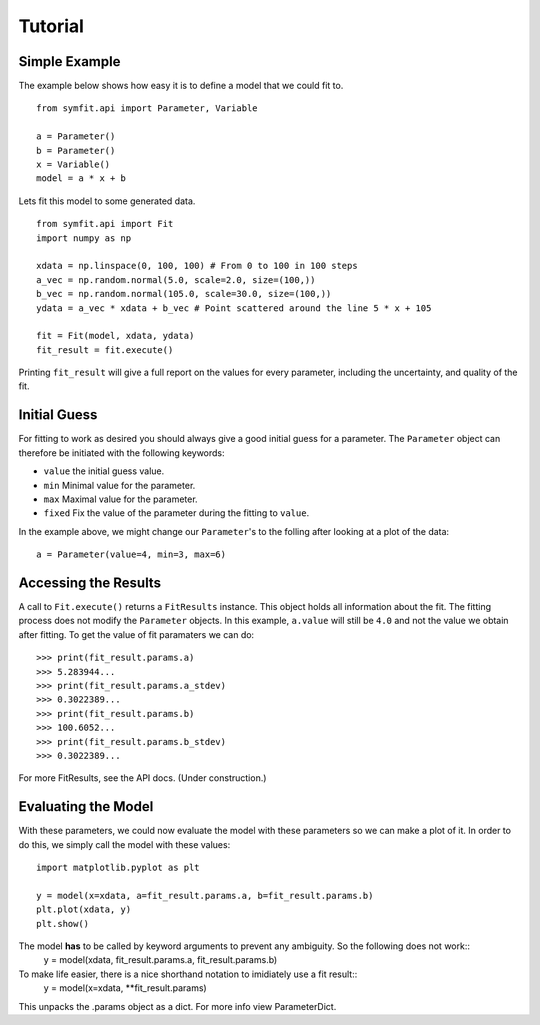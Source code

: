 Tutorial
========

Simple Example
--------------
The example below shows how easy it is to define a model that we could fit to. ::

  from symfit.api import Parameter, Variable
  
  a = Parameter()
  b = Parameter()
  x = Variable()
  model = a * x + b

Lets fit this model to some generated data. ::

  from symfit.api import Fit
  import numpy as np
  
  xdata = np.linspace(0, 100, 100) # From 0 to 100 in 100 steps
  a_vec = np.random.normal(5.0, scale=2.0, size=(100,))
  b_vec = np.random.normal(105.0, scale=30.0, size=(100,))
  ydata = a_vec * xdata + b_vec # Point scattered around the line 5 * x + 105
  
  fit = Fit(model, xdata, ydata)
  fit_result = fit.execute()

Printing ``fit_result`` will give a full report on the values for every parameter, including the uncertainty, and quality of the fit.

Initial Guess
-------------
For fitting to work as desired you should always give a good initial guess for a parameter. 
The ``Parameter`` object can therefore be initiated with the following keywords:

* ``value`` the initial guess value.
* ``min`` Minimal value for the parameter.
* ``max`` Maximal value for the parameter.
* ``fixed`` Fix the value of the parameter during the fitting to ``value``.

In the example above, we might change our ``Parameter``'s to the folling after looking at a plot of the data: ::

  a = Parameter(value=4, min=3, max=6)

Accessing the Results
---------------------
A call to ``Fit.execute()`` returns a ``FitResults`` instance. 
This object holds all information about the fit. 
The fitting process does not modify the ``Parameter`` objects. 
In this example, ``a.value`` will still be ``4.0`` and not the value we obtain after fitting. To get the value of fit paramaters we can do::

  >>> print(fit_result.params.a)
  >>> 5.283944...
  >>> print(fit_result.params.a_stdev)
  >>> 0.3022389...
  >>> print(fit_result.params.b)
  >>> 100.6052...
  >>> print(fit_result.params.b_stdev)
  >>> 0.3022389...

For more FitResults, see the API docs. (Under construction.)

Evaluating the Model
--------------------
With these parameters, we could now evaluate the model with these parameters so we can make a plot of it.
In order to do this, we simply call the model with these values::

  import matplotlib.pyplot as plt
  
  y = model(x=xdata, a=fit_result.params.a, b=fit_result.params.b)
  plt.plot(xdata, y)
  plt.show()
  
The model **has** to be called by keyword arguments to prevent any ambiguity. So the following does not work::
  y = model(xdata, fit_result.params.a, fit_result.params.b)
  
To make life easier, there is a nice shorthand notation to imidiately use a fit result::
  y = model(x=xdata, **fit_result.params)
  
This unpacks the .params object as a dict. For more info view ParameterDict.
  

